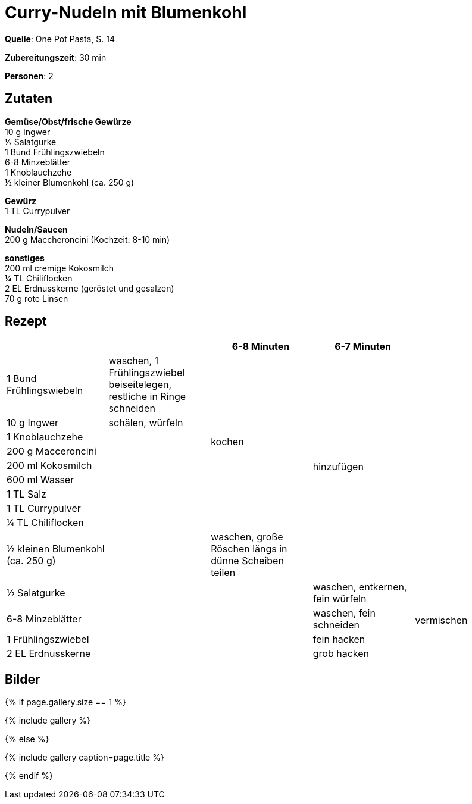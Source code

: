 = Curry-Nudeln mit Blumenkohl
:page-layout: single
:page-categories: ["one-pot-pasta"]
:page-tags: ["pasta", "vegetarisch", "indisch"]
:page-gallery: curry-nudeln-mit-blumenkohl.jpg
:epub-picture: curry-nudeln-mit-blumenkohl.jpg
:page-liquid:

**Quelle**: One Pot Pasta, S. 14

**Zubereitungszeit**: 30 min

**Personen**: 2


== Zutaten
:hardbreaks:

**Gemüse/Obst/frische Gewürze**
10 g Ingwer
½ Salatgurke
1 Bund Frühlingszwiebeln
6-8 Minzeblätter
1 Knoblauchzehe
½ kleiner Blumenkohl (ca. 250 g)

**Gewürz**
1 TL Currypulver

**Nudeln/Saucen**
200 g Maccheroncini (Kochzeit: 8-10 min)

**sonstiges**
200 ml cremige Kokosmilch
¼ TL Chiliflocken
2 EL Erdnusskerne (geröstet und gesalzen)
70 g rote Linsen


<<<

== Rezept

[cols=",,,,",options="header",]
|=======================================================================
| | |6-8 Minuten |6-7 Minuten |

|1 Bund Frühlingswiebeln |waschen, 1 Frühlingszwiebel beiseitelegen, restliche in Ringe schneiden .9+|kochen .10+|hinzufügen .10+|

|10 g Ingwer |schälen, würfeln

|1 Knoblauchzehe .12+|

|200 g Macceroncini

|200 ml Kokosmilch

|600 ml Wasser

|1 TL Salz

|1 TL Currypulver

|¼ TL Chiliflocken

|½ kleinen Blumenkohl (ca. 250 g) |waschen, große Röschen längs in dünne Scheiben teilen

|½ Salatgurke .4+| |waschen, entkernen, fein würfeln .4+|vermischen

|6-8 Minzeblätter |waschen, fein schneiden

|1 Frühlingszwiebel |fein hacken

|2 EL Erdnusskerne | grob hacken
|=======================================================================

== Bilder

ifdef::ebook-format-epub3[]
image::{site-baseurl}/images/{page-gallery}["{doctitle}"]
endif::ebook-format-epub3[]
ifndef::ebook-format-epub3[]
{% if page.gallery.size == 1 %}
++++
{% include gallery %}
++++
{% else %}
++++
{% include gallery  caption=page.title %}
++++
{% endif %}
endif::ebook-format-epub3[]
